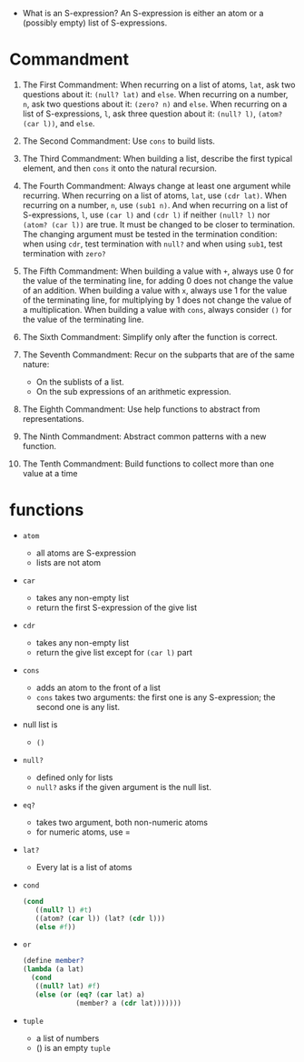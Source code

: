 - What is an S-expression? An S-expression is either an atom or a
  (possibly empty) list of S-expressions.

* Commandment
1. The First Commandment: When recurring on a list of atoms, =lat=, ask
   two questions about it: =(null? lat)= and =else=. When recurring on a
   number, =n=, ask two questions about it: =(zero? n)= and =else=. When
   recurring on a list of S-expressions, =l=, ask three question about
   it: =(null? l)=, =(atom? (car l))=, and =else=.

2. The Second Commandment: Use =cons= to build lists.
3. The Third Commandment: When building a list, describe the first
   typical element, and then =cons= it onto the natural recursion.

4. The Fourth Commandment: Always change at least one argument while
   recurring. When recurring on a list of atoms, =lat=, use =(cdr lat)=.
   When recurring on a number, =n=, use =(sub1 n)=. And when
   recurring on a list of S-expressions, =l=, use =(car l)= and =(cdr l)=
   if neither =(null? l)= nor =(atom? (car l))= are true. It must
   be changed to be closer to termination. The changing argument must
   be tested in the termination condition: when using =cdr=, test
   termination with =null?= and when using =sub1=, test termination
   with =zero?=

5. The Fifth Commandment: When building a value with =+=, always use 0
   for the value of the terminating line, for adding 0 does not change
   the value of an addition. When building a value with =x=, always use
   1 for the value of the terminating line, for multiplying by 1 does
   not change the value of a multiplication. When building a value
   with =cons=, always consider =()= for the value of the terminating line.

6. The Sixth Commandment: Simplify only after the function is correct.
7. The Seventh Commandment: Recur on the subparts that are of the same nature:
   + On the sublists of a list.
   + On the sub expressions of an arithmetic expression.
8. The Eighth Commandment: Use help functions to abstract from
   representations.
9. The Ninth Commandment: Abstract common patterns with a new
   function.
10. The Tenth Commandment: Build functions to collect more than one
    value at a time

* functions
+ =atom=
  - all atoms are S-expression
  - lists are not atom
+ =car=
  - takes any non-empty list
  - return the first S-expression of the give list
+ =cdr=
  - takes any non-empty list
  - return the give list except for =(car l)= part
+ =cons=
  - adds an atom to the front of a list
  - =cons= takes two arguments: the first one is any S-expression; the
    second one is any list.
+ null list is
  - =()=
+ =null?=
  - defined only for lists
  - =null?= asks if the given argument is the null list.
+ =eq?=
  - takes two argument, both non-numeric atoms
  - for numeric atoms, use =
+ =lat?=
  - Every lat is a list of atoms
+ =cond=
  #+BEGIN_SRC scheme
  (cond
     ((null? l) #t)
     ((atom? (car l)) (lat? (cdr l)))
     (else #f))
  #+END_SRC
+ =or=
  #+BEGIN_SRC scheme
  (define member?
  (lambda (a lat)
    (cond
     ((null? lat) #f)
     (else (or (eq? (car lat) a)
               (member? a (cdr lat)))))))
  #+END_SRC
+ =tuple=
  - a list of numbers
  - () is an empty =tuple=
